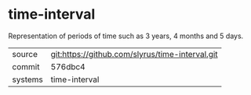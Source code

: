 * time-interval

Representation of periods of time such as 3 years, 4 months and 5 days.

|---------+-------------------------------------------|
| source  | git:https://github.com/slyrus/time-interval.git   |
| commit  | 576dbc4  |
| systems | time-interval |
|---------+-------------------------------------------|


